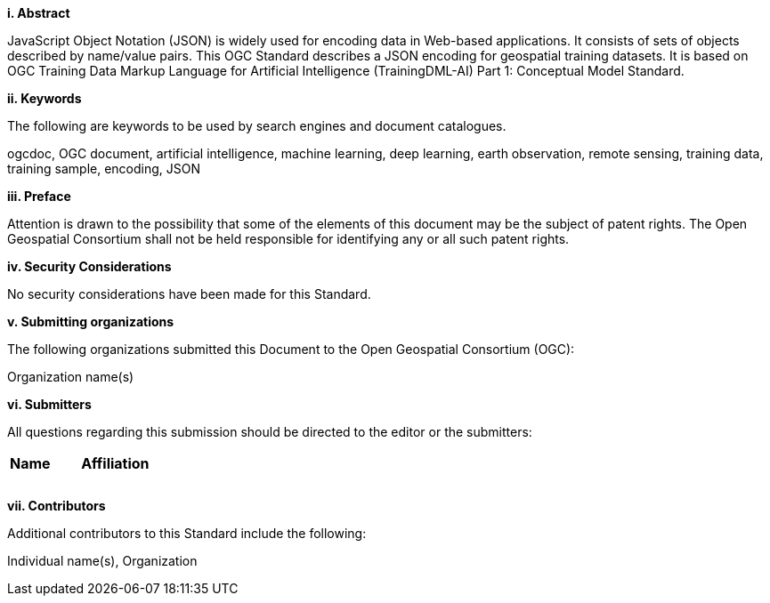 [[abstract]]
[big]*i.     Abstract*

JavaScript Object Notation (JSON) is widely used for encoding data in Web-based applications. It consists of sets of objects described by name/value pairs.  This OGC Standard describes a JSON encoding for geospatial training datasets. It is based on OGC Training Data Markup Language for Artificial Intelligence (TrainingDML-AI) Part 1: Conceptual Model Standard.

[[keywords]]
[big]*ii.    Keywords*

The following are keywords to be used by search engines and document catalogues.

ogcdoc, OGC document, artificial intelligence, machine learning, deep learning, earth observation, remote sensing, training data, training sample, encoding, JSON

[[preface]]
[big]*iii.   Preface*

Attention is drawn to the possibility that some of the elements of this document may be the subject of patent rights. The Open Geospatial Consortium shall not be held responsible for identifying any or all such patent rights.

[[security_considerations]]
[big]*iv.    Security Considerations*

No security considerations have been made for this Standard.

[[submitting_organizations]]
[big]*v.    Submitting organizations*

The following organizations submitted this Document to the Open Geospatial Consortium (OGC): 

Organization name(s)

[[submitters]]
[big]*vi.     Submitters*

All questions regarding this submission should be directed to the editor or the submitters:

|===
|*Name* |*Affiliation*
||
||
||
|===

[[acknowledgments]]
[big]*vii.    Contributors*

Additional contributors to this Standard include the following:

Individual name(s), Organization